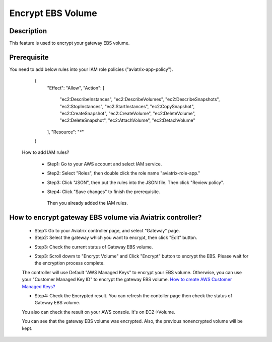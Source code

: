 .. meta::
   :description: Encrypt EBS Volume
   :keywords: encrypt, ebs, volume, gateway


############################
Encrypt EBS Volume 
############################


Description 
------------

This feature is used to encrypt your gateway EBS volume. 


Prerequisite
--------------

You need to add below rules into your IAM role policies ("aviatrix-app-policy"). 


        { 
            "Effect": "Allow", 
            "Action": [ 
                "ec2:DescribeInstances",
                "ec2:DescribeVolumes",
                "ec2:DescribeSnapshots",
                "ec2:StopInstances",
                "ec2:StartInstances",
                "ec2:CopySnapshot",
                "ec2:CreateSnapshot",
                "ec2:CreateVolume",
                "ec2:DeleteVolume",
                "ec2:DeleteSnapshot",
                "ec2:AttachVolume",
                "ec2:DetachVolume"
            ],
            "Resource": "*"
        }
 

    How to add IAM rules? 
    

        - Step1: Go to your AWS account and select IAM service. 

        |image_1_IAMRolesClickAviatrixroleapp|

        - Step2: Select "Roles", then double click the role name "aviatrix-role-app." 

        |image_2_selectAviatrixAppPolicyEnditPolicy|
         
        - Step3:  Click "JSON", then put the rules into the JSON file.  Then click "Review policy". 
        |image_3_selectJSONAddRulesClickReviewPolicy|

        - Step4: Click "Save changes" to finish the prerequisite. 
        |image_4_saveChanges|

         Then you already added the IAM rules.

How to encrypt gateway EBS volume via Aviatrix controller?  
-----------------------------------------------------------

    - Step1: Go to your Aviatrix controller page, and select "Gateway" page. 


    - Step2: Select the gateway which you want to encrypt, then click "Edit" button. 

    |image_11_selectGwEdit|

     
    - Step3: Check the current status of Gateway EBS volume.

    |image_12_checkStatus|

    - Step3: Scroll dowm to "Encrypt Volume" and Click "Encrypt" button to encrypt the EBS. Please wait for the encryption process complete. 

    |image_13_scrollDownToEncryptVolume|

    .. note::
    The controller will use Default "AWS Managed Keys" to encrypt your EBS volume. Otherwise, you can use your "Customer Managed Key ID" to encrypt the gateway EBS volume. `How to create AWS Customer Managed Keys?  <http://docs.aws.amazon.com/kms/latest/developerguide/create-keys.html#create-keys-api>`_

    - Step4: Check the Encrypted result. You can refresh the contoller page then check the status of Gateway EBS volume. 

    |image_14_checkEncryptResult|


    You also can check the result on your AWS console. It's on EC2->Volume.

    |image_15_checkEncryptResultOnAws|

    .. note::
    You can see that the gateway EBS volume was encrypted. Also, the previous nonencrypted volume will be kept.


.. |image_1_IAMRolesClickAviatrixroleapp| image:: Encrypt_Volume_media/image_1_IAMRolesClickAviatrixroleapp.PNG
.. |image_2_selectAviatrixAppPolicyEnditPolicy| image:: Encrypt_Volume_media/image_2_selectAviatrixAppPolicyEnditPolicy.PNG
.. |image_3_selectJSONAddRulesClickReviewPolicy| image:: Encrypt_Volume_media/image_3_selectJSONAddRulesClickReviewPolicy.PNG
.. |image_4_saveChanges| image:: Encrypt_Volume_media/image_4_saveChanges.PNG

.. |image_11_selectGwEdit| image:: Encrypt_Volume_media/image_11_selectGwEdit.PNG
.. |image_12_checkStatus| image:: Encrypt_Volume_media/image_12_checkStatus.PNG
.. |image_13_scrollDownToEncryptVolume| image:: Encrypt_Volume_media/image_13_scrollDownToEncryptVolume.PNG
.. |image_14_checkEncryptResult| image:: Encrypt_Volume_media/image_14_checkEncryptResult.PNG
.. |image_15_checkEncryptResultOnAws| image:: Encrypt_Volume_media/image_15_checkEncryptResultOnAws.PNG

.. disqus::
